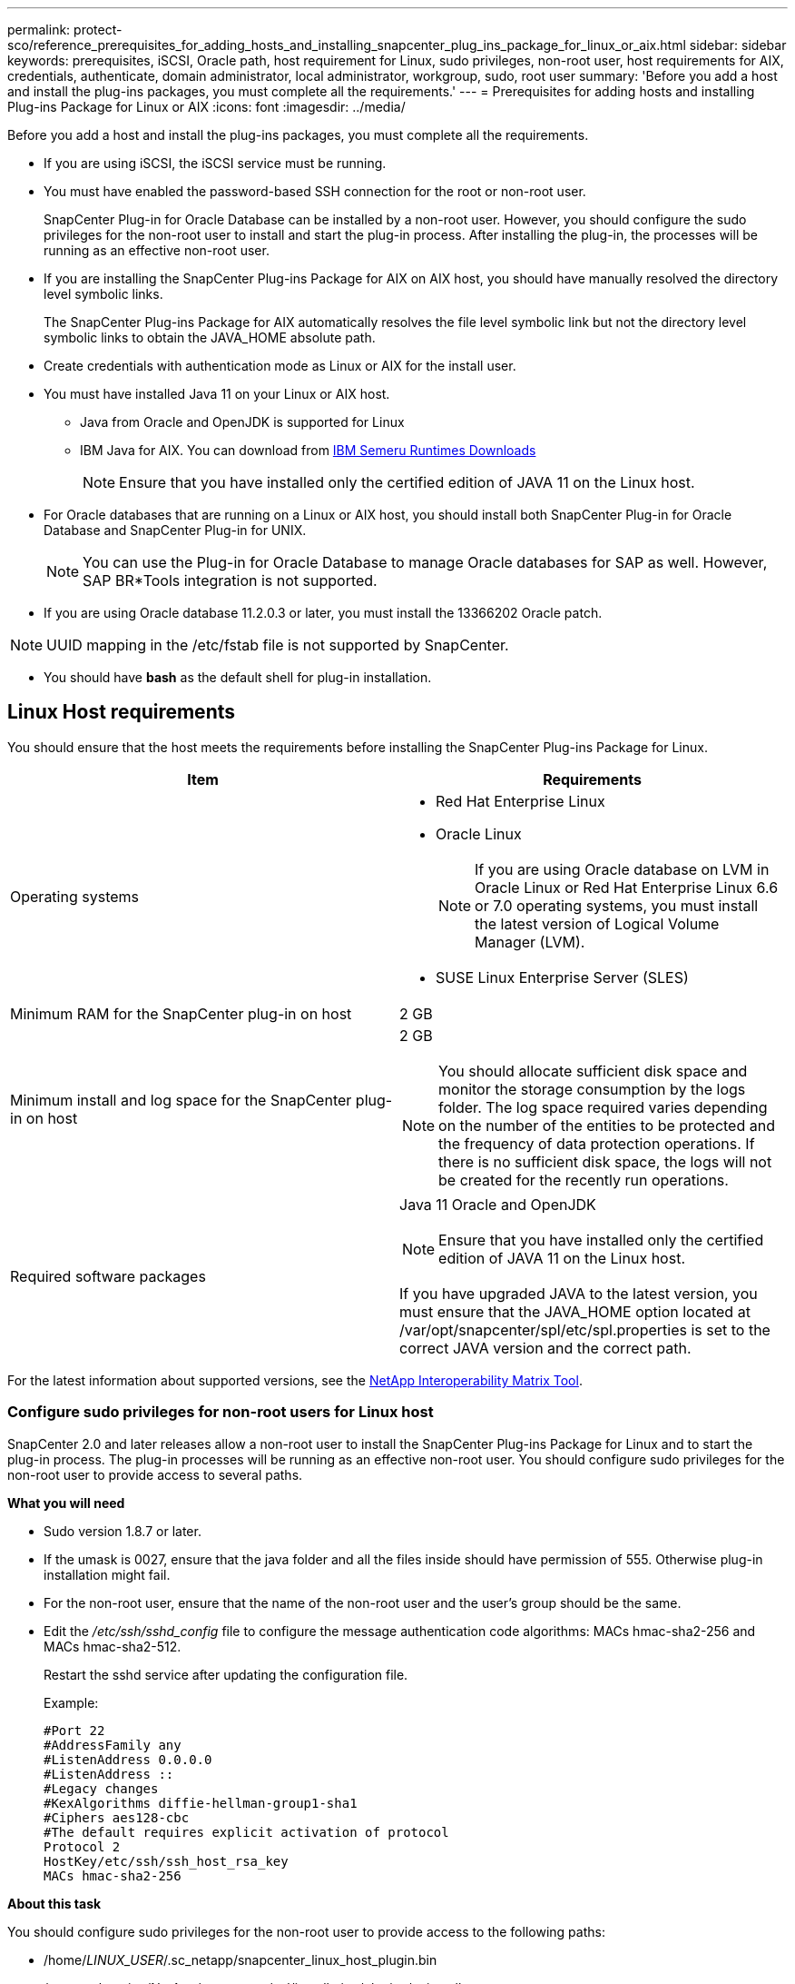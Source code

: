 ---
permalink: protect-sco/reference_prerequisites_for_adding_hosts_and_installing_snapcenter_plug_ins_package_for_linux_or_aix.html
sidebar: sidebar
keywords: prerequisites, iSCSI, Oracle path, host requirement for Linux, sudo privileges, non-root user, host requirements for AIX, credentials, authenticate, domain administrator, local administrator, workgroup, sudo, root user
summary: 'Before you add a host and install the plug-ins packages, you must complete all the requirements.'
---
= Prerequisites for adding hosts and installing Plug-ins Package for Linux or AIX
:icons: font
:imagesdir: ../media/

[.lead]
Before you add a host and install the plug-ins packages, you must complete all the requirements.

* If you are using iSCSI, the iSCSI service must be running.
* You must have enabled the password-based SSH connection for the root or non-root user.
+
SnapCenter Plug-in for Oracle Database can be installed by a non-root user. However, you should configure the sudo privileges for the non-root user to install and start the plug-in process. After installing the plug-in, the processes will be running as an effective non-root user.

* If you are installing the SnapCenter Plug-ins Package for AIX on AIX host, you should have manually resolved the directory level symbolic links.
+
The SnapCenter Plug-ins Package for AIX automatically resolves the file level symbolic link but not the directory level symbolic links to obtain the JAVA_HOME absolute path.

* Create credentials with authentication mode as Linux or AIX for the install user.
* You must have installed Java 11 on your Linux or AIX host.
** Java from Oracle and OpenJDK is supported for Linux
** IBM  Java for AIX. You can download from https://developer.ibm.com/languages/java/semeru-runtimes/downloads/?version=11&os=AIX[IBM Semeru Runtimes Downloads]
+
NOTE: Ensure that you have installed only the certified edition of JAVA 11 on the Linux host.

* For Oracle databases that are running on a Linux or AIX host, you should install both SnapCenter Plug-in for Oracle Database and SnapCenter Plug-in for UNIX.
+
NOTE: You can use the Plug-in for Oracle Database to manage Oracle databases for SAP as well. However, SAP BR*Tools integration is not supported.

* If you are using Oracle database 11.2.0.3 or later, you must install the 13366202 Oracle patch.

NOTE: UUID mapping in the /etc/fstab file is not supported by SnapCenter.

* You should have *bash* as the default shell for plug-in installation.

== Linux Host requirements

You should ensure that the host meets the requirements before installing the SnapCenter Plug-ins Package for Linux.

|===
| Item| Requirements

a|
Operating systems
a|

* Red Hat Enterprise Linux
* Oracle Linux
+
NOTE: If you are using Oracle database on LVM in Oracle Linux or Red Hat Enterprise Linux 6.6 or 7.0 operating systems, you must install the latest version of Logical Volume Manager (LVM).

* SUSE Linux Enterprise Server (SLES)

a|
Minimum RAM for the SnapCenter plug-in on host
a|
2 GB
a|
Minimum install and log space for the SnapCenter plug-in on host
a|
2 GB

NOTE: You should allocate sufficient disk space and monitor the storage consumption by the logs folder. The log space required varies depending on the number of the entities to be protected and the frequency of data protection operations. If there is no sufficient disk space, the logs will not be created for the recently run operations.

a|
Required software packages
a|
Java 11 Oracle and OpenJDK

NOTE: Ensure that you have installed only the certified edition of JAVA 11 on the Linux host.

If you have upgraded JAVA to the latest version, you must ensure that the JAVA_HOME option located at /var/opt/snapcenter/spl/etc/spl.properties is set to the correct JAVA version and the correct path.

|===

For the latest information about supported versions, see the https://imt.netapp.com/imt/imt.jsp?components=180320;180338;&solution=1257&isHWU&src=IMT[NetApp Interoperability Matrix Tool].

=== Configure sudo privileges for non-root users for Linux host

SnapCenter 2.0 and later releases allow a non-root user to install the SnapCenter Plug-ins Package for Linux and to start the plug-in process. The plug-in processes will be running as an effective non-root user. You should configure sudo privileges for the non-root user to provide access to several paths.

*What you will need*

* Sudo version 1.8.7 or later.
* If the umask is 0027, ensure that the java folder and all the files inside should have permission of 555. Otherwise plug-in installation might fail.
* For the non-root user, ensure that the name of the non-root user and the user's group should be the same.
* Edit the _/etc/ssh/sshd_config_ file to configure the message authentication code algorithms: MACs hmac-sha2-256 and MACs hmac-sha2-512.
+
Restart the sshd service after updating the configuration file.
+
Example:
+
----
#Port 22
#AddressFamily any
#ListenAddress 0.0.0.0
#ListenAddress ::
#Legacy changes
#KexAlgorithms diffie-hellman-group1-sha1
#Ciphers aes128-cbc
#The default requires explicit activation of protocol
Protocol 2
HostKey/etc/ssh/ssh_host_rsa_key
MACs hmac-sha2-256
----

*About this task*

You should configure sudo privileges for the non-root user to provide access to the following paths:

* /home/_LINUX_USER_/.sc_netapp/snapcenter_linux_host_plugin.bin
* /custom_location/NetApp/snapcenter/spl/installation/plugins/uninstall
* /custom_location/NetApp/snapcenter/spl/bin/spl

*Steps*

. Log in to the Linux host on which you want to install the SnapCenter Plug-ins Package for Linux.
. Add the following lines to the /etc/sudoers file by using the visudo Linux utility.
+
[subs=+quotes]
----
Cmnd_Alias HPPLCMD = sha224:checksum_value== /home/_LINUX_USER_/.sc_netapp/snapcenter_linux_host_plugin.bin, /opt/NetApp/snapcenter/spl/installation/plugins/uninstall, /opt/NetApp/snapcenter/spl/bin/spl, /opt/NetApp/snapcenter/scc/bin/scc
Cmnd_Alias PRECHECKCMD = sha224:checksum_value== /home/_LINUX_USER_/.sc_netapp/Linux_Prechecks.sh
Cmnd_Alias CONFIGCHECKCMD = sha224:checksum_value== /opt/NetApp/snapcenter/spl/plugins/scu/scucore/configurationcheck/Config_Check.sh
Cmnd_Alias SCCMD = sha224:checksum_value== /opt/NetApp/snapcenter/spl/bin/sc_command_executor
Cmnd_Alias SCCCMDEXECUTOR =checksum_value== /opt/NetApp/snapcenter/scc/bin/sccCommandExecutor
_LINUX_USER_ ALL=(ALL) NOPASSWD:SETENV: HPPLCMD, PRECHECKCMD, CONFIGCHECKCMD, SCCCMDEXECUTOR, SCCMD
Defaults: _LINUX_USER_ env_keep += "IATEMPDIR"
Defaults: _LINUX_USER_ env_keep += "JAVA_HOME"
Defaults: _LINUX_USER_ !visiblepw
Defaults: _LINUX_USER_ !requiretty
----
+
NOTE: If you are having a RAC setup, along with the other allowed commands, you should add the following to the /etc/sudoers file: '/<crs_home>/bin/olsnodes'

You can obtain the value of _crs_home_ from the _/etc/oracle/olr.loc_ file. 

_LINUX_USER_ is the name of the non-root user that you created.

You can obtain the _checksum_value_ from the *sc_unix_plugins_checksum.txt* file, which is located at:

* _C:\ProgramData\NetApp\SnapCenter\Package Repository\sc_unix_plugins_checksum.txt_ if SnapCenter Server is installed on Windows host.
* _/opt/NetApp/snapcenter/SnapManagerWeb/Repository/sc_unix_plugins_checksum.txt_ if SnapCenter Server in installed on Linux host.

IMPORTANT: The example should be used only as a reference for creating your own data.

== AIX Host requirements

You should ensure that the host meets the requirements before installing the SnapCenter Plug-ins Package for AIX.

NOTE: SnapCenter Plug-in for UNIX which is part of the SnapCenter Plug-ins Package for AIX, does not support concurrent volume groups.

|===
| Item| Requirements

a|
Operating systems
a|
AIX 7.1 or later
a|
Minimum RAM for the SnapCenter plug-in on host
a|
4 GB
a|
Minimum install and log space for the SnapCenter plug-in on host
a|
2 GB

NOTE: You should allocate sufficient disk space and monitor the storage consumption by the logs folder. The log space required varies depending on the number of the entities to be protected and the frequency of data protection operations. If there is no sufficient disk space, the logs will not be created for the recently run operations.

a|
Required software packages
a|
Java 11 IBM Java

If you have upgraded JAVA to the latest version, you must ensure that the JAVA_HOME option located at /var/opt/snapcenter/spl/etc/spl.properties is set to the correct JAVA version and the correct path.

|===

For the latest information about supported versions, see the https://imt.netapp.com/imt/imt.jsp?components=180320;180338;&solution=1257&isHWU&src=IMT[NetApp Interoperability Matrix Tool].

=== Configure sudo privileges for non-root users for AIX host

SnapCenter 4.4 and later allows a non-root user to install the SnapCenter Plug-ins Package for AIX and to start the plug-in process. The plug-in processes will be running as an effective non-root user. You should configure sudo privileges for the non-root user to provide access to several paths.

*What you will need*

* Sudo version 1.8.7 or later.
* If the umask is 0027, ensure that the java folder and all the files inside should have permission of 555. Otherwise plug-in installation might fail.
* Edit the _/etc/ssh/sshd_config_ file to configure the message authentication code algorithms: MACs hmac-sha2-256 and MACs hmac-sha2-512.
+
Restart the sshd service after updating the configuration file.
+
Example:
+
----
#Port 22
#AddressFamily any
#ListenAddress 0.0.0.0
#ListenAddress ::
#Legacy changes
#KexAlgorithms diffie-hellman-group1-sha1
#Ciphers aes128-cbc
#The default requires explicit activation of protocol
Protocol 2
HostKey/etc/ssh/ssh_host_rsa_key
MACs hmac-sha2-256
----

*About this task*

You should configure sudo privileges for the non-root user to provide access to the following paths:

* /home/_AIX_USER_/.sc_netapp/snapcenter_aix_host_plugin.bsx
* /custom_location/NetApp/snapcenter/spl/installation/plugins/uninstall
* /custom_location/NetApp/snapcenter/spl/bin/spl

*Steps*

. Log in to the AIX host on which you want to install the SnapCenter Plug-ins Package for AIX.
. Add the following lines to the /etc/sudoers file by using the visudo Linux utility.
+
[subs=+quotes]
----
Cmnd_Alias HPPACMD = sha224:checksum_value== /home/_AIX_USER_/.sc_netapp/snapcenter_aix_host_plugin.bsx,
/opt/NetApp/snapcenter/spl/installation/plugins/uninstall, /opt/NetApp/snapcenter/spl/bin/spl
Cmnd_Alias PRECHECKCMD = sha224:checksum_value== /home/_AIX_USER_/.sc_netapp/AIX_Prechecks.sh
Cmnd_Alias CONFIGCHECKCMD = sha224:checksum_value== /opt/NetApp/snapcenter/spl/plugins/scu/scucore/configurationcheck/Config_Check.sh
Cmnd_Alias SCCMD = sha224:checksum_value== /opt/NetApp/snapcenter/spl/bin/sc_command_executor
_AIX_USER_ ALL=(ALL) NOPASSWD:SETENV: HPPACMD, PRECHECKCMD, CONFIGCHECKCMD, SCCMD
Defaults: _LINUX_USER_ env_keep += "IATEMPDIR"
Defaults: _LINUX_USER_ env_keep += "JAVA_HOME"
Defaults: _AIX_USER_ !visiblepw
Defaults: _AIX_USER_ !requiretty
----
+
NOTE: If you are having a RAC setup, along with the other allowed commands, you should add the following to the /etc/sudoers file: '/<crs_home>/bin/olsnodes'

You can obtain the value of _crs_home_ from the _/etc/oracle/olr.loc_ file. 

_AIX_USER_ is the name of the non-root user that you created.

You can obtain the _checksum_value_ from the *sc_unix_plugins_checksum.txt* file, which is located at:

* _C:\ProgramData\NetApp\SnapCenter\Package Repository\sc_unix_plugins_checksum.txt_ if SnapCenter Server is installed on Windows host.
* _/opt/NetApp/snapcenter/SnapManagerWeb/Repository/sc_unix_plugins_checksum.txt_ if SnapCenter Server in installed on Linux host.

IMPORTANT: The example should be used only as a reference for creating your own data.

== Set up credentials

SnapCenter uses credentials to authenticate users for SnapCenter operations. You should create credentials for installing the plug-in package on Linux or AIX hosts.

*About this task*

The credentials are created either for the root user or for a non-root user who has sudo privileges to install and start the plug-in process.

For information, see: <<Configure sudo privileges for non-root users for Linux host>> or <<Configure sudo privileges for non-root users for AIX host>>

|===
*Best Practice:* Although you are allowed to create credentials after deploying hosts and installing plug-ins, the best practice is to create credentials after you add SVMs, before you deploy hosts and install plug-ins.
|===

*Steps*

. In the left navigation pane, click *Settings*.
. In the Settings page, click *Credential*.
. Click *New*.
. In the Credential page, enter the credential information:
+
|===
| For this field...| Do this...

a|
Credential name
a|
Enter a name for the credentials.
a|
User name/Password
a|
Enter the user name and password that are to be used for authentication.

 ** Domain administrator
+
Specify the domain administrator on the system on which you are installing the SnapCenter plug-in. Valid formats for the Username field are:

  *** _NetBIOS\UserName_
  *** _Domain FQDN\UserName_

 ** Local administrator (for workgroups only)
+
For systems that belong to a workgroup, specify the built-in local administrator on the system on which you are installing the SnapCenter plug-in. You can specify a local user account that belongs to the local administrators group if the user account has elevated privileges or the User Access control feature is disabled on the host system. The valid format for the Username field is: _UserName_

a|
Authentication Mode
a|
Select the authentication mode that you want to use.

Depending on the operating system of the plug-in host, select either Linux or AIX.
a|
Use sudo privileges
a|
Select the *Use sudo privileges* check box if you are creating credentials for a non-root user.
|===

. Click *OK*.

After you finish setting up the credentials, you might want to assign credential maintenance to a user or group of users on the *User and Access* page.

== Configure credentials for an Oracle database

You must configure credentials that are used to perform data protection operations on Oracle databases.

*About this task*

You should review the different authentication methods supported for Oracle database. For information, see
link:../get-started/concept_authentication_methods_for_your_credentials.html[Authentication methods for your credentials^].

If you set up credentials for individual resource groups and the user name does not have full admin privileges, the user name must at least have resource group and backup privileges.

If you have enabled Oracle database authentication, a red padlock icon is shown in the resources view. You must configure database credentials to be able to protect the database or add it to the resource group to perform data protection operations.

NOTE: If you specify incorrect details while creating a credential, an error message is displayed. You must click *Cancel*, and then retry.

*Steps*

. In the left navigation pane, click *Resources*, and then select the appropriate plug-in from the list.
. In the Resources page, select *Database* from the *View* list.
. Click image:../media/filter_icon.gif[filter icon], and then select the host name and the database type to filter the resources.
+
You can then click image:../media/filter_icon.gif[filter icon] to close the filter pane.

. Select the database, and then click *Database Settings* > *Configure Database*.
. In the Configure database settings section, from the *Use existing Credential* drop-down list, select the credential that should be used to perform data protection jobs on the Oracle database.
+
NOTE: The Oracle user should have sysdba privileges.
+
You can also create a credential by clicking image:../media/add_icon_configure_database.gif[add icon in configuring database screen].

. In the Configure ASM settings section, from the *Use existing Credential* drop-down list, select the credential that should be used to perform data protection jobs on the ASM instance.
+
NOTE: The ASM user should have sysasm privilege.
+
You can also create a credential by clicking image:../media/add_icon_configure_database.gif[add icon in configuring database screen].

. In the Configure RMAN catalog settings section, from the *Use existing credential* drop-down list, select the credential that should be used to perform data protection jobs on the Oracle Recovery Manager (RMAN) catalog database.
+
You can also create a credential by clicking image:../media/add_icon_configure_database.gif[add icon in configuring database screen].
+
In the *TNSName* field, enter the Transparent Network Substrate (TNS) file name that will be used by the SnapCenter Server to communicate with the database.

. In the *Preferred RAC Nodes* field, specify the Real Application Cluster (RAC) nodes preferred for backup.
+
The preferred nodes might be one or all cluster nodes where the RAC database instances are present. The backup operation is triggered only on these preferred nodes in the order of preference.
+
In RAC One Node, only one node is listed in the preferred nodes, and this preferred node is the node where the database is currently hosted.
+
After failover or relocation of RAC One Node database, refreshing of resources in the SnapCenter Resources page will remove the host from the *Preferred RAC Nodes* list where the database was earlier hosted. The RAC node where the database is relocated will be listed in *RAC Nodes* and will need to be manually configured as the preferred RAC node.
+
For more information, see link:../protect-sco/task_define_a_backup_strategy_for_oracle_databases.html#preferred-nodes-in-rac-setup[Preferred nodes in RAC setup^].

. Click *OK*.
